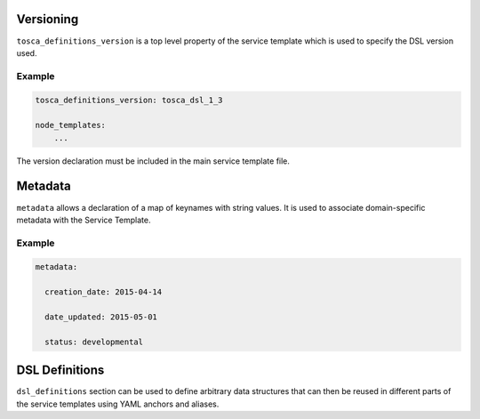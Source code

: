 Versioning
==========

``tosca_definitions_version`` is a top level property of the service template which is used to specify the DSL version used. 

Example
+++++++

.. code:: yaml

 tosca_definitions_version: tosca_dsl_1_3

 node_templates:
     ...

The version declaration must be included in the main service template file.


Metadata
========

``metadata`` allows a declaration of a map of keynames with string values. It is used to associate domain-specific metadata with the Service Template. 


Example
++++++++

.. code:: yaml

 metadata:

   creation_date: 2015-04-14

   date_updated: 2015-05-01

   status: developmental 


DSL Definitions
===============

``dsl_definitions`` section can be used to define arbitrary data structures that can then be reused in different parts of the service templates using YAML anchors and aliases. 

.. seealso:: For more information, refer to :tosca_spec2:`TOSCA DSL Definitions Section <_Toc50125482>`